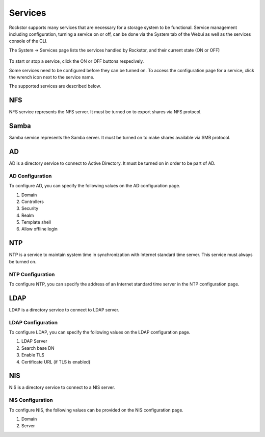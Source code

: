 
Services
========

Rockstor supports many services that are necessary for a storage system to be functional.
Service management including configuration, turning a service on or off, can be done via the System tab of the Webui as well as the services console of the CLI.

The System -> Services page lists the services handled by Rockstor, and their current state (ON or OFF)

   .. image:: services.png
      :scale: 70 % 
      :align: center

To start or stop a service, click the ON or OFF buttons respecively.

Some services need to be configured before they can be turned on. To access the configuration page for a service, click the wrench icon next to the service name.

The supported services are described below.

NFS
---

NFS service represents the NFS server. It must be turned on to export shares
via NFS protocol.


Samba
-----

Samba service represents the Samba server. It must be turned on to make shares
available via SMB protocol.

AD
--

AD is a directory service to connect to Active Directory. It must be turned on
in order to be part of AD.

AD Configuration
^^^^^^^^^^^^^^^^^
To configure AD, you can specify the following values on the AD configuration page.

1. Domain 
2. Controllers
3. Security
4. Realm
5. Template shell
6. Allow offline login


NTP
---

NTP is a service to maintain system time in synchronization with Internet
standard time server. This service must always be turned on.

NTP Configuration
^^^^^^^^^^^^^^^^^
To configure NTP, you can specify the address of an Internet standard time server in the NTP configuration page.

LDAP
----

LDAP is a directory service to connect to LDAP server.

LDAP Configuration
^^^^^^^^^^^^^^^^^^

To configure LDAP, you can specify the following values on the LDAP configuration page.

1. LDAP Server
2. Search base DN
3. Enable TLS
4. Certificate URL (if TLS is enabled)

NIS
---

NIS is a directory service to connect to a NIS server.

NIS Configuration
^^^^^^^^^^^^^^^^^

To configure NIS, the following values can be provided on the NIS configuration page.

1. Domain
2. Server

